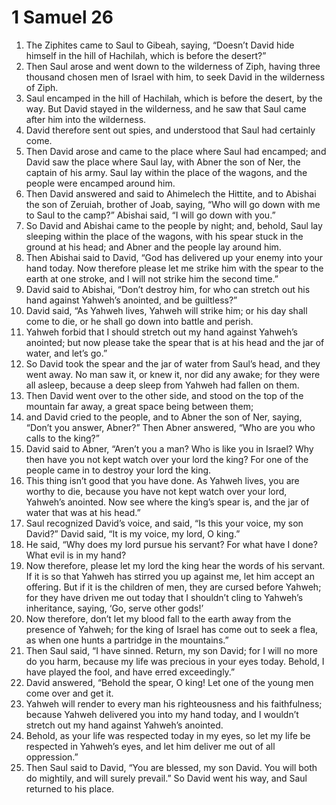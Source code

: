 ﻿
* 1 Samuel 26
1. The Ziphites came to Saul to Gibeah, saying, “Doesn’t David hide himself in the hill of Hachilah, which is before the desert?” 
2. Then Saul arose and went down to the wilderness of Ziph, having three thousand chosen men of Israel with him, to seek David in the wilderness of Ziph. 
3. Saul encamped in the hill of Hachilah, which is before the desert, by the way. But David stayed in the wilderness, and he saw that Saul came after him into the wilderness. 
4. David therefore sent out spies, and understood that Saul had certainly come. 
5. Then David arose and came to the place where Saul had encamped; and David saw the place where Saul lay, with Abner the son of Ner, the captain of his army. Saul lay within the place of the wagons, and the people were encamped around him. 
6. Then David answered and said to Ahimelech the Hittite, and to Abishai the son of Zeruiah, brother of Joab, saying, “Who will go down with me to Saul to the camp?” Abishai said, “I will go down with you.” 
7. So David and Abishai came to the people by night; and, behold, Saul lay sleeping within the place of the wagons, with his spear stuck in the ground at his head; and Abner and the people lay around him. 
8. Then Abishai said to David, “God has delivered up your enemy into your hand today. Now therefore please let me strike him with the spear to the earth at one stroke, and I will not strike him the second time.” 
9. David said to Abishai, “Don’t destroy him, for who can stretch out his hand against Yahweh’s anointed, and be guiltless?” 
10. David said, “As Yahweh lives, Yahweh will strike him; or his day shall come to die, or he shall go down into battle and perish. 
11. Yahweh forbid that I should stretch out my hand against Yahweh’s anointed; but now please take the spear that is at his head and the jar of water, and let’s go.” 
12. So David took the spear and the jar of water from Saul’s head, and they went away. No man saw it, or knew it, nor did any awake; for they were all asleep, because a deep sleep from Yahweh had fallen on them. 
13. Then David went over to the other side, and stood on the top of the mountain far away, a great space being between them; 
14. and David cried to the people, and to Abner the son of Ner, saying, “Don’t you answer, Abner?” Then Abner answered, “Who are you who calls to the king?” 
15. David said to Abner, “Aren’t you a man? Who is like you in Israel? Why then have you not kept watch over your lord the king? For one of the people came in to destroy your lord the king. 
16. This thing isn’t good that you have done. As Yahweh lives, you are worthy to die, because you have not kept watch over your lord, Yahweh’s anointed. Now see where the king’s spear is, and the jar of water that was at his head.” 
17. Saul recognized David’s voice, and said, “Is this your voice, my son David?” David said, “It is my voice, my lord, O king.” 
18. He said, “Why does my lord pursue his servant? For what have I done? What evil is in my hand? 
19. Now therefore, please let my lord the king hear the words of his servant. If it is so that Yahweh has stirred you up against me, let him accept an offering. But if it is the children of men, they are cursed before Yahweh; for they have driven me out today that I shouldn’t cling to Yahweh’s inheritance, saying, ‘Go, serve other gods!’ 
20. Now therefore, don’t let my blood fall to the earth away from the presence of Yahweh; for the king of Israel has come out to seek a flea, as when one hunts a partridge in the mountains.” 
21. Then Saul said, “I have sinned. Return, my son David; for I will no more do you harm, because my life was precious in your eyes today. Behold, I have played the fool, and have erred exceedingly.” 
22. David answered, “Behold the spear, O king! Let one of the young men come over and get it. 
23. Yahweh will render to every man his righteousness and his faithfulness; because Yahweh delivered you into my hand today, and I wouldn’t stretch out my hand against Yahweh’s anointed. 
24. Behold, as your life was respected today in my eyes, so let my life be respected in Yahweh’s eyes, and let him deliver me out of all oppression.” 
25. Then Saul said to David, “You are blessed, my son David. You will both do mightily, and will surely prevail.” So David went his way, and Saul returned to his place. 
